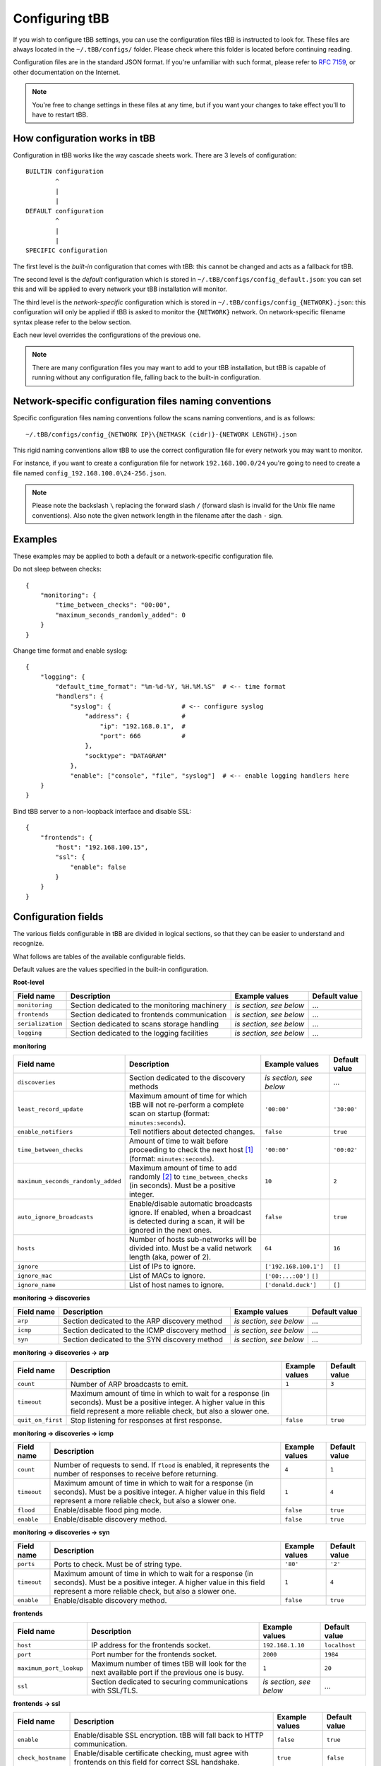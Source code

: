 Configuring tBB
===============

If you wish to configure tBB settings, you can use the configuration files tBB is instructed to
look for. These files are always located in the ``~/.tBB/configs/`` folder. Please check where this folder
is located before continuing reading.

Configuration files are in the standard JSON format. If you're unfamiliar with such format, please refer
to `RFC 7159 <https://tools.ietf.org/html/rfc7159>`_, or other documentation on the Internet.

.. note:: You're free to change settings in these files at any time, but if you want your
          changes to take effect you'll to have to restart tBB.


How configuration works in tBB
------------------------------

Configuration in tBB works like the way cascade sheets work. There are 3 levels of configuration::

    BUILTIN configuration
            ^
            |
            |
    DEFAULT configuration
            ^
            |
            |
    SPECIFIC configuration

The first level is the *built-in* configuration that comes with tBB: this cannot be changed and acts
as a fallback for tBB.

The second level is the *default* configuration which is stored in ``~/.tBB/configs/config_default.json``:
you can set this and will be applied to every network your tBB installation will monitor.

The third level is the *network-specific* configuration which is stored in ``~/.tBB/configs/config_{NETWORK}.json``:
this configuration will only be applied if tBB is asked to monitor the ``{NETWORK}`` network.
On network-specific filename syntax please refer to the below section.

Each new level overrides the configurations of the previous one.

.. note:: There are many configuration files you may want to add to your 
          tBB installation, but tBB is capable of running without any configuration
          file, falling back to the built-in configuration.


Network-specific configuration files naming conventions
-------------------------------------------------------

Specific configuration files naming conventions follow the scans naming conventions, and is as follows::

    ~/.tBB/configs/config_{NETWORK IP}\{NETMASK (cidr)}-{NETWORK LENGTH}.json

This rigid naming conventions allow tBB to use the correct configuration file for every network
you may want to monitor.

For instance, if you want to create a configuration file for network ``192.168.100.0/24`` you're going to
need to create a file named ``config_192.168.100.0\24-256.json``. 

.. note:: Please note the backslash ``\`` replacing the forward slash ``/`` (forward slash is invalid for
          the Unix file name conventions). Also note the given network length in the filename after the dash ``-`` sign.



Examples
--------
These examples may be applied to both a default or a network-specific configuration file.

Do not sleep between checks::

    {
        "monitoring": {
            "time_between_checks": "00:00",
            "maximum_seconds_randomly_added": 0
        }
    }

Change time format and enable syslog::

    {
        "logging": {
            "default_time_format": "%m-%d-%Y, %H.%M.%S"  # <-- time format
            "handlers": {
                "syslog": {                   # <-- configure syslog
                    "address": {              #
                        "ip": "192.168.0.1",  #
                        "port": 666           #
                    },
                    "socktype": "DATAGRAM"
                },
                "enable": ["console", "file", "syslog"]  # <-- enable logging handlers here
        }
    }

Bind tBB server to a non-loopback interface and disable SSL::
    
    {
        "frontends": {
            "host": "192.168.100.15",
            "ssl": {
                "enable": false
            }
        }
    }


Configuration fields
--------------------

The various fields configurable in tBB are divided in logical sections, so that they can be easier
to understand and recognize.

What follows are tables of the available configurable fields.

Default values are the values specified in the built-in configuration.


**Root-level**

=================  =============================================  =======================  =============
Field name         Description                                    Example values           Default value
=================  =============================================  =======================  =============
``monitoring``     Section dedicated to the monitoring machinery  *is section, see below*   ...
``frontends``      Section dedicated to frontends communication   *is section, see below*   ...
``serialization``  Section dedicated to scans storage handling    *is section, see below*   ...
``logging``        Section dedicated to the logging facilities    *is section, see below*   ...
=================  =============================================  =======================  =============


**monitoring**

==================================  =============================================  =========================  =============
Field name                          Description                                    Example values             Default value
==================================  =============================================  =========================  =============
``discoveries``                     Section dedicated to the discovery methods     *is section, see below*     ...
``least_record_update``             Maximum amount of time for which tBB will not  ``'00:00'``                ``'30:00'``
                                    re-perform a complete scan on startup
                                    (format: ``minutes:seconds``).
``enable_notifiers``                Tell notifiers about detected changes.         ``false``                  ``true``
``time_between_checks``             Amount of time to wait before proceeding       ``'00:00'``                ``'00:02'``
                                    to check the next host [#f1]_
                                    (format: ``minutes:seconds``).
``maximum_seconds_randomly_added``  Maximum amount of time to add randomly [#f2]_  ``10``                     ``2``
                                    to ``time_between_checks`` (in seconds). Must
                                    be a positive integer.
``auto_ignore_broadcasts``          Enable/disable automatic broadcasts ignore.    ``false``                  ``true``
                                    If enabled, when a broadcast is detected
                                    during a scan, it will be ignored in the next
                                    ones.
``hosts``                           Number of hosts sub-networks will be divided   ``64``                     ``16``
                                    into. Must be a valid network length (aka,
                                    power of 2).
``ignore``                          List of IPs to ignore.                         ``['192.168.100.1']``      ``[]``
``ignore_mac``                      List of MACs to ignore.                        ``['00:...:00']``  ``[]``
``ignore_name``                     List of host names to ignore.                  ``['donald.duck']``        ``[]``
==================================  =============================================  =========================  =============


**monitoring → discoveries**

==================================  =============================================  =========================  =============
Field name                          Description                                    Example values             Default value
==================================  =============================================  =========================  =============
``arp``                             Section dedicated to the ARP discovery method  *is section, see below*     ...
``icmp``                            Section dedicated to the ICMP discovery        *is section, see below*     ...
                                    method
``syn``                             Section dedicated to the SYN discovery method  *is section, see below*     ...
==================================  =============================================  =========================  =============


**monitoring → discoveries → arp**

==================================  =============================================  =========================  =============
Field name                          Description                                    Example values             Default value
==================================  =============================================  =========================  =============
``count``                           Number of ARP broadcasts to emit.              ``1``                      ``3``
``timeout``                         Maximum amount of time in which to wait for    
                                    a response (in seconds). Must be a positive
                                    integer.
                                    A higher value in this field represent a more
                                    reliable check, but also a slower one.
``quit_on_first``                   Stop listening for responses at first          ``false``                  ``true``
                                    response.
==================================  =============================================  =========================  =============


**monitoring → discoveries → icmp**

==================================  =============================================  =========================  =============
Field name                          Description                                    Example values             Default value
==================================  =============================================  =========================  =============
``count``                           Number of requests to send.                    ``4``                      ``1``
                                    If ``flood`` is enabled, it represents the
                                    number of responses to receive before
                                    returning.
``timeout``                         Maximum amount of time in which to wait for    ``1``                      ``4``
                                    a response (in seconds). Must be a positive
                                    integer.
                                    A higher value in this field represent a more
                                    reliable check, but also a slower one.
``flood``                           Enable/disable flood ping mode.                ``false``                  ``true``
``enable``                          Enable/disable discovery method.               ``false``                  ``true``
==================================  =============================================  =========================  =============


**monitoring → discoveries → syn**

==================================  =============================================  =========================  =============
Field name                          Description                                    Example values             Default value
==================================  =============================================  =========================  =============
``ports``                           Ports to check. Must be of string type.        ``'80'``                   ``'2'``
``timeout``                         Maximum amount of time in which to wait for    ``1``                      ``4``
                                    a response (in seconds). Must be a positive
                                    integer.
                                    A higher value in this field represent a more
                                    reliable check, but also a slower one.
``enable``                          Enable/disable discovery method.               ``false``                  ``true``
==================================  =============================================  =========================  =============


**frontends**

==================================  =============================================  =========================  =============
Field name                          Description                                    Example values             Default value
==================================  =============================================  =========================  =============
``host``                            IP address for the frontends socket.           ``192.168.1.10``           ``localhost``
``port``                            Port number for the frontends socket.          ``2000``                   ``1984``
``maximum_port_lookup``             Maximum number of times tBB will look for the  ``1``                      ``20``
                                    next available port if the previous one is
                                    busy.
``ssl``                             Section dedicated to securing communications   *is section, see below*     ...
                                    with SSL/TLS.
==================================  =============================================  =========================  =============


**frontends → ssl**

==================================  =============================================  =========================  =============
Field name                          Description                                    Example values             Default value
==================================  =============================================  =========================  =============
``enable``                          Enable/disable SSL encryption. tBB will fall   ``false``                  ``true``
                                    back to HTTP communication.
``check_hostname``                  Enable/disable certificate checking, must      ``true``                   ``false``
                                    agree with frontends on this field for
                                    correct SSL handshake.
==================================  =============================================  =========================  =============


**serialization**

==================================  =============================================  =========================  =============
Field name                          Description                                    Example values             Default value
==================================  =============================================  =========================  =============
``indent``                          Number of spaces with which indent the scan    ``0``                      ``4``
                                    storages (`json.dump(indent) ext. docs`_).
``do_sort``                         Enable/disable sorting of scan storages        ``false``                  ``true``
                                    (`json.dump(sort_keys) ext. docs`_).
==================================  =============================================  =========================  =============


**logging**

==================================  =============================================  =========================  =============
Field name                          Description                                    Example values             Default value
==================================  =============================================  =========================  =============
``default_time_format``             Default format for datetimes in log files.     ``'%d-%m-%Y %H.%M.%S'``    ``'%Y-%m-%d %H.%M.%S'``
                                    [#f3]_
``level``                           Minimum logging level. One of ``DEBUG``,       ``DEBUG``                  ``INFO``
                                    ``INFO``, ``WARNING``, ``ERROR``,
                                    ``CRITICAL``.
``formatters``                      Section dedicated to loggers formatters.       *is section, see below*     ...
``handlers``                        Section dedicated to loggers handlers.         *is section, see below*     ...
==================================  =============================================  =========================  =============


**logging → formatters**

==================================  =============================================  =========================  =============
Field name                          Description                                    Example values             Default value
==================================  =============================================  =========================  =============
``complete``                        Section dedicated to the complete formatter.   *is section, see below*     ...
``brief``                           Section dedicated to the brief formatter.      *is section, see below*     ...
``syslog``                          Section dedicated to the syslog formatter.     *is section, see below*     ...
``custom_1``                        Section dedicated to the custom_1 formatter.   *is section, see below*     ...
``custom_2``                        Section dedicated to the custom_2 formatter.   *is section, see below*     ...
``custom_3``                        Section dedicated to the custom_3 formatter.   *is section, see below*     ...
==================================  =============================================  =========================  =============


**logging → formatters → complete/brief/syslog/custom_1/custom_2/custom_3**

*All formatters share the same configuration skeleton.*

==================================  =============================================  =========================  =============
Field name                          Description                                    Example values             Default value
==================================  =============================================  =========================  =============
``format``                          String to format logging upon. [#f4]_           ...                        ...
``datefmt``                         String to format datetimes upon. [#f3]_        ``'%d-%m-%Y %H.%M.%S'``    ``{default_time_format}``
                                    Macro ``{default_time_format}`` points to 
                                    ``logging`` → ``default_time_format``.
==================================  =============================================  =========================  =============


**logging → handlers**

==================================  =============================================  =========================  =============
Field name                          Description                                    Example values             Default value
==================================  =============================================  =========================  =============
``console``                         Section dedicated to the complete handler.     *is section, see below*     ...
``syslog``                          Section dedicated to the syslog handler.       *is section, see below*     ...
``file``                            Section dedicated to the file handler.         *is section, see below*     ...
``enable``                          List of enabled logging handlers: handlers     ``[]``                     ``['console', 'file']``
                                    found in this list will be triggered when
                                    logging.
==================================  =============================================  =========================  =============


**logging → handlers → console**

==================================  =============================================  =========================  =============
Field name                          Description                                    Example values             Default value
==================================  =============================================  =========================  =============
``level``                           Minimum logging level for this handler. One    ``DEBUG``                  ``INFO``
                                    of ``DEBUG``, ``INFO``, ``WARNING``,
                                    ``ERROR``, ``CRITICAL``.
``formatter``                       Formatter chosen for this handler, as defined  ``custom_1``               ``brief``
                                    in ``logging`` → ``formatters``.
==================================  =============================================  =========================  =============


**logging → handlers → syslog**

==================================  =============================================  =========================  =============
Field name                          Description                                    Example values             Default value
==================================  =============================================  =========================  =============
``level``                           Minimum logging level for this handler. One    ``DEBUG``                  ``INFO``
                                    of ``DEBUG``, ``INFO``, ``WARNING``,
                                    ``ERROR``, ``CRITICAL``.
``formatter``                       Formatter chosen for this handler, as defined  ``custom_2``               ``syslog``
                                    in ``logging`` → ``formatters``.
``address``                         Section dedicated to the syslog host address.  *is section, see below*     ...
``socktype``                        ISO/OSI level 4 protocol chosen by the syslog  ``STREAM``                 ``DATAGRAM``
                                    server. One of UDP: ``DATAGRAM``, TCP:
                                    ``STREAM``.
==================================  =============================================  =========================  =============


**logging → handlers → syslog → address**

==================================  =============================================  =========================  =============
Field name                          Description                                    Example values             Default value
==================================  =============================================  =========================  =============
``ip``                              Syslog host IP.                                ``'192.168.100.20'``       ``''``
``port``                            Syslog server port.                            ``514``                    ``''``
==================================  =============================================  =========================  =============


**logging → handlers → file**

==================================  =============================================  =========================  =============
Field name                          Description                                    Example values             Default value
==================================  =============================================  =========================  =============
``level``                           Minimum logging level for this handler. One    ``WARNING``                ``DEBUG``
                                    of ``DEBUG``, ``INFO``, ``WARNING``,
                                    ``ERROR``, ``CRITICAL``.
``formatter``                       Formatter chosen for this handler, as defined  ``syslog``                 ``complete``
                                    in ``logging`` → ``formatters``.
``max_bytes``                       Maximum size for log file (in bytes).          ``1000``                   ``10000000`` (``10 MB``)
``backup_count``                    Maximum number of log files (of at most        ``1``                      ``4``
                                    ``max_bytes`` size) to keep.
``filename``                        Log file name.                                 ``definetelynota           ``tBB.log``
                                                                                   logfile.log``
==================================  =============================================  =========================  =============



.. [#f1] Determined by `Tracker.highest_priority_host <http://tbb.readthedocs.io/en/latest/tBB.html#tBB.tracker.Tracker.highest_priority_host>`_.
.. [#f2] See `Tracker.keep_network_tracked <http://tbb.readthedocs.io/en/latest/tBB.html#tBB.tracker.Tracker.keep_network_tracked>`_ for further details.
.. [#f3] Python logging library date format documentation https://docs.python.org/3/library/logging.html#logging.Formatter.formatTime
.. [#f4] Python logging library log records documentation https://docs.python.org/3/library/logging.html#logrecord-attributes
.. _json.dump(indent) ext. docs: https://docs.python.org/3/library/json.html#json.dump
.. _json.dump(sort_keys) ext. docs: https://docs.python.org/3/library/json.html#json.dump

